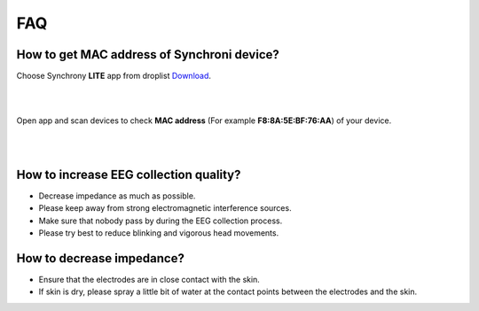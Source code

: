 FAQ
=================

.. _GET_MAC_ADDRESS:
How to get MAC address of Synchroni device?
--------------------------------------------------

Choose Synchrony **LITE** app from droplist `Download <https://synchrony.oymotion.com/admin/index>`_.

.. image:: ./_static/Synchrony_lite.png
    :width: 600
    :align: center

|
|

Open app and scan devices to check **MAC address** (For example **F8:8A:5E:BF:76:AA**) of your device.

.. image:: ./_static/Scan.jpg
    :width: 400
    :align: center


|
|

How to increase EEG collection quality?
--------------------------------------------------
-  Decrease impedance as much as possible.
-  Please keep away from strong electromagnetic interference sources.
-  Make sure that nobody pass by during the EEG collection process.
-  Please try best to reduce blinking and vigorous head movements.


.. _DECREASE_IMPEDANCE:
How to decrease impedance?
--------------------------------------------------
-  Ensure that the electrodes are in close contact with the skin.
-  If skin is dry, please spray a little bit of water at the contact points between the electrodes and the skin.